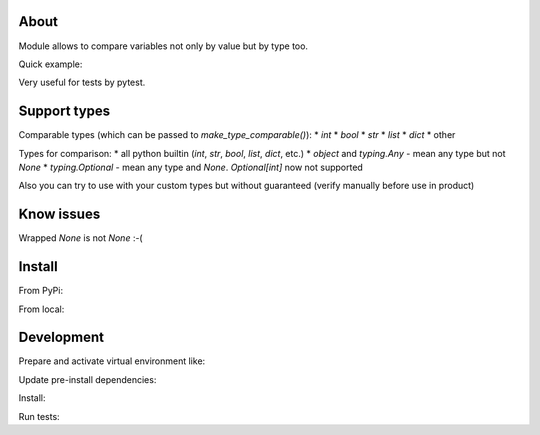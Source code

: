 About
=====

Module allows to compare variables not only by value but by type too. 

Quick example:

.. code-block:: python
    from typing import Any

    from type_comparable import make_type_comparable

    response = {
        'id': 144233,
        'date_create': '2020-01-25T17:31:33.910803',
        'important_data': 'important data',
        'other_data': 'other data',
        'inner_data': {
            'field a': 'value a',
            'field d': 'value b'
        },
        'line': [1, 'some text', 3]
    }
    assert make_type_comparable(response) == {
        'id': int,  # <-- will compare by type int
        'date_create': str, # < -- will compare by type str
        'important_data': 'important data',  # <-- exact match as is
        'other_data': Any, # <-- allow any data,
        'inner_date': {  # <-- also work with nested dictionaries
            'field a': str,
            'field b': 'value b'
        }
        'line': [int, Any, 3]  # <- check elements in array
    }

    # if you don't want wrap left variable (response) if can wrap right:
    assert response == make_type_comparable(...)

Very useful for tests by pytest.


Support types
=============

Comparable types (which can be passed to `make_type_comparable()`):
* `int`
* `bool`
* `str`
* `list`
* `dict`
* other

Types for comparison:
* all python builtin (`int`, `str`, `bool`, `list`, `dict`, etc.)
* `object` and `typing.Any` - mean any type but not `None`
* `typing.Optional` - mean any type and `None`. `Optional[int]` now not supported

Also you can try to use with your custom types but without guaranteed (verify 
manually before use in product)


Know issues
===========

Wrapped `None` is not `None` :-(

.. code-block:: python
    >> make_type_comparable(None) is None
    False

    # use equal
    >> make_type_comparable(None) == None
    True


Install
=======

From PyPi:

.. code-block:: bash
    $ pip install type_comparable


From local:

.. code-block:: bash
    # update setuptools
    $ pip install 'setuptools >= 30.4'
    # do install
    $ make install
    # or
    $ pip install .


Development
===========

Prepare and activate virtual environment like:

.. code-block:: bash
    $ python3 -m venv .env
    # for bash
    $ source .env/bin/activate
    # for fish
    $ . .env/bin/activate.fish
    
Update pre-install dependencies:

.. code-block:: bash
    $ pip install 'setuptools >= 30.4'


Install:

.. code-block:: python
    $ make install_dev
    # or
    $ pip install --editable .[develop]

Run tests:

.. code-block:: python
    $ make test
    # or 
    $ pytest tests/
